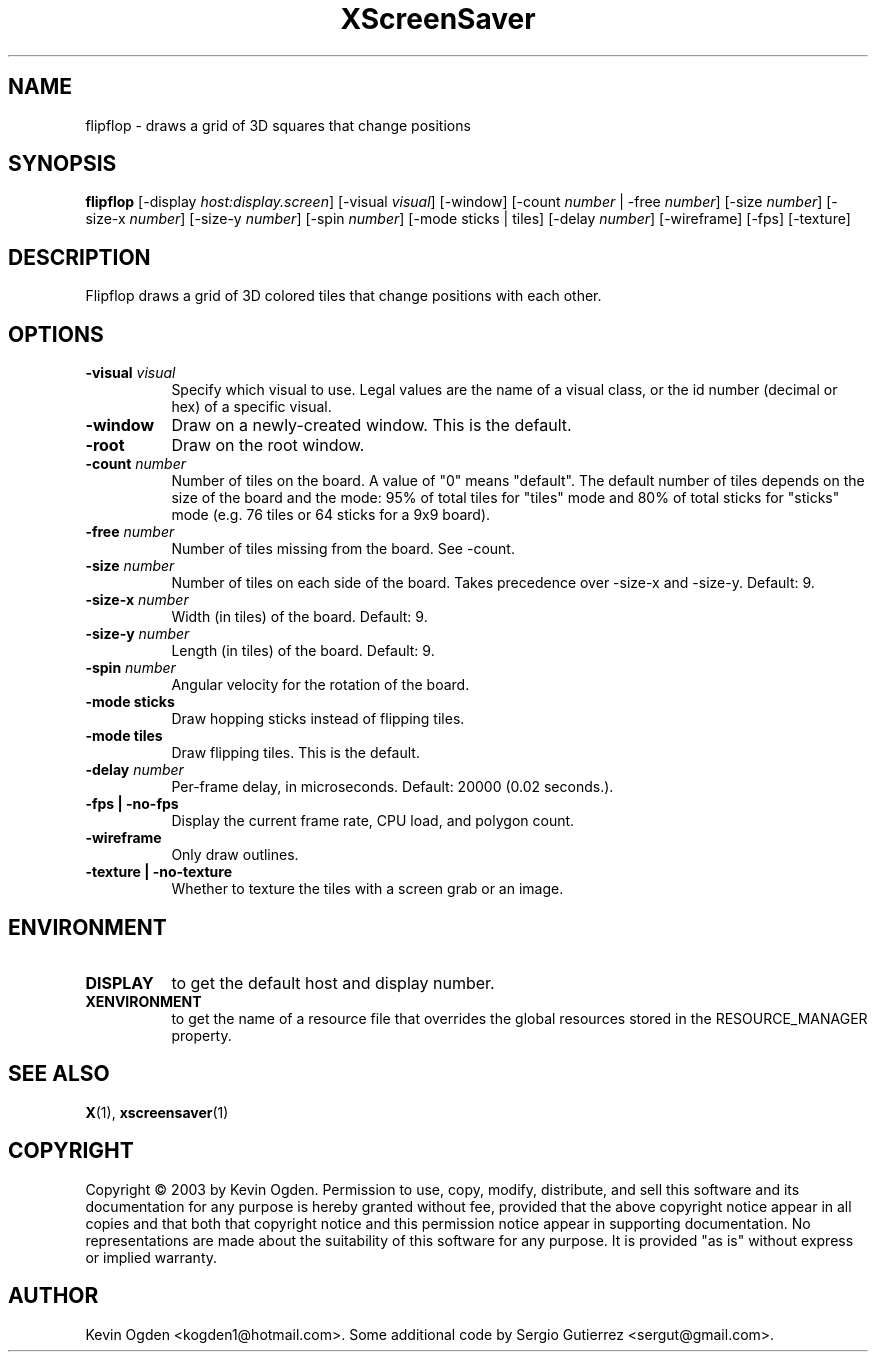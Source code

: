 .TH XScreenSaver 1 "" "X Version 11"
.SH NAME
flipflop \- draws a grid of 3D squares that change positions
.SH SYNOPSIS
.B flipflop
[\-display \fIhost:display.screen\fP]
[\-visual \fIvisual\fP]
[\-window]
[\-count \fInumber\fP | \-free \fInumber\fP]
[\-size \fInumber\fP]
[\-size-x \fInumber\fP]
[\-size-y \fInumber\fP]
[\-spin \fInumber\fP]
[\-mode sticks | tiles]
[\-delay \fInumber\fP]
[\-wireframe]
[\-fps]
[\-texture]
.SH DESCRIPTION
Flipflop draws a grid of 3D colored tiles that change positions with 
each other.
.SH OPTIONS
.TP 8
.B \-visual \fIvisual\fP
Specify which visual to use.  Legal values are the name of a visual class,
or the id number (decimal or hex) of a specific visual.
.TP 8
.B \-window
Draw on a newly-created window.  This is the default.
.TP 8
.B \-root
Draw on the root window.
.TP 8
.B \-count \fInumber\fP
Number of tiles on the board. A value of "0" means "default". The
default number of tiles depends on the size of the board and the mode:
95% of total tiles for "tiles" mode and 80% of total sticks for
"sticks" mode (e.g. 76 tiles or 64 sticks for a 9x9 board). 
.TP 8
.B \-free \fInumber\fP
Number of tiles missing from the board. See -count. 
.TP 8
.B \-size \fInumber\fP
Number of tiles on each side of the board. Takes precedence over
-size-x and -size-y. Default: 9.
.TP 8
.B \-size-x \fInumber\fP
Width (in tiles) of the board. Default: 9.
.TP 8
.B \-size-y \fInumber\fP
Length (in tiles) of the board. Default: 9.
.TP 8
.B \-spin \fInumber\fP
Angular velocity for the rotation of the board. 
.TP 8
.B \-mode sticks 
Draw hopping sticks instead of flipping tiles. 
.TP 8
.B \-mode tiles 
Draw flipping tiles. This is the default. 
.TP 8
.B \-delay \fInumber\fP
Per-frame delay, in microseconds.  Default: 20000 (0.02 seconds.).
.TP 8
.B \-fps | \-no\-fps
Display the current frame rate, CPU load, and polygon count.
.TP 8
.B \-wireframe
Only draw outlines.
.TP 8
.B \-texture | \-no\-texture
Whether to texture the tiles with a screen grab or an image.
.SH ENVIRONMENT
.PP
.TP 8
.B DISPLAY
to get the default host and display number.
.TP 8
.B XENVIRONMENT
to get the name of a resource file that overrides the global resources
stored in the RESOURCE_MANAGER property.
.SH SEE ALSO
.BR X (1),
.BR xscreensaver (1)
.SH COPYRIGHT
Copyright \(co 2003 by Kevin Ogden.  Permission to use, copy, modify, 
distribute, and sell this software and its documentation for any purpose is 
hereby granted without fee, provided that the above copyright notice appear 
in all copies and that both that copyright notice and this permission notice
appear in supporting documentation.  No representations are made about the 
suitability of this software for any purpose.  It is provided "as is" without
express or implied warranty.
.SH AUTHOR
Kevin Ogden <kogden1@hotmail.com>. Some additional code by Sergio
Gutierrez <sergut@gmail.com>. 
